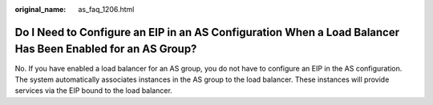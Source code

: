 :original_name: as_faq_1206.html

.. _as_faq_1206:

Do I Need to Configure an EIP in an AS Configuration When a Load Balancer Has Been Enabled for an AS Group?
===========================================================================================================

No. If you have enabled a load balancer for an AS group, you do not have to configure an EIP in the AS configuration. The system automatically associates instances in the AS group to the load balancer. These instances will provide services via the EIP bound to the load balancer.
